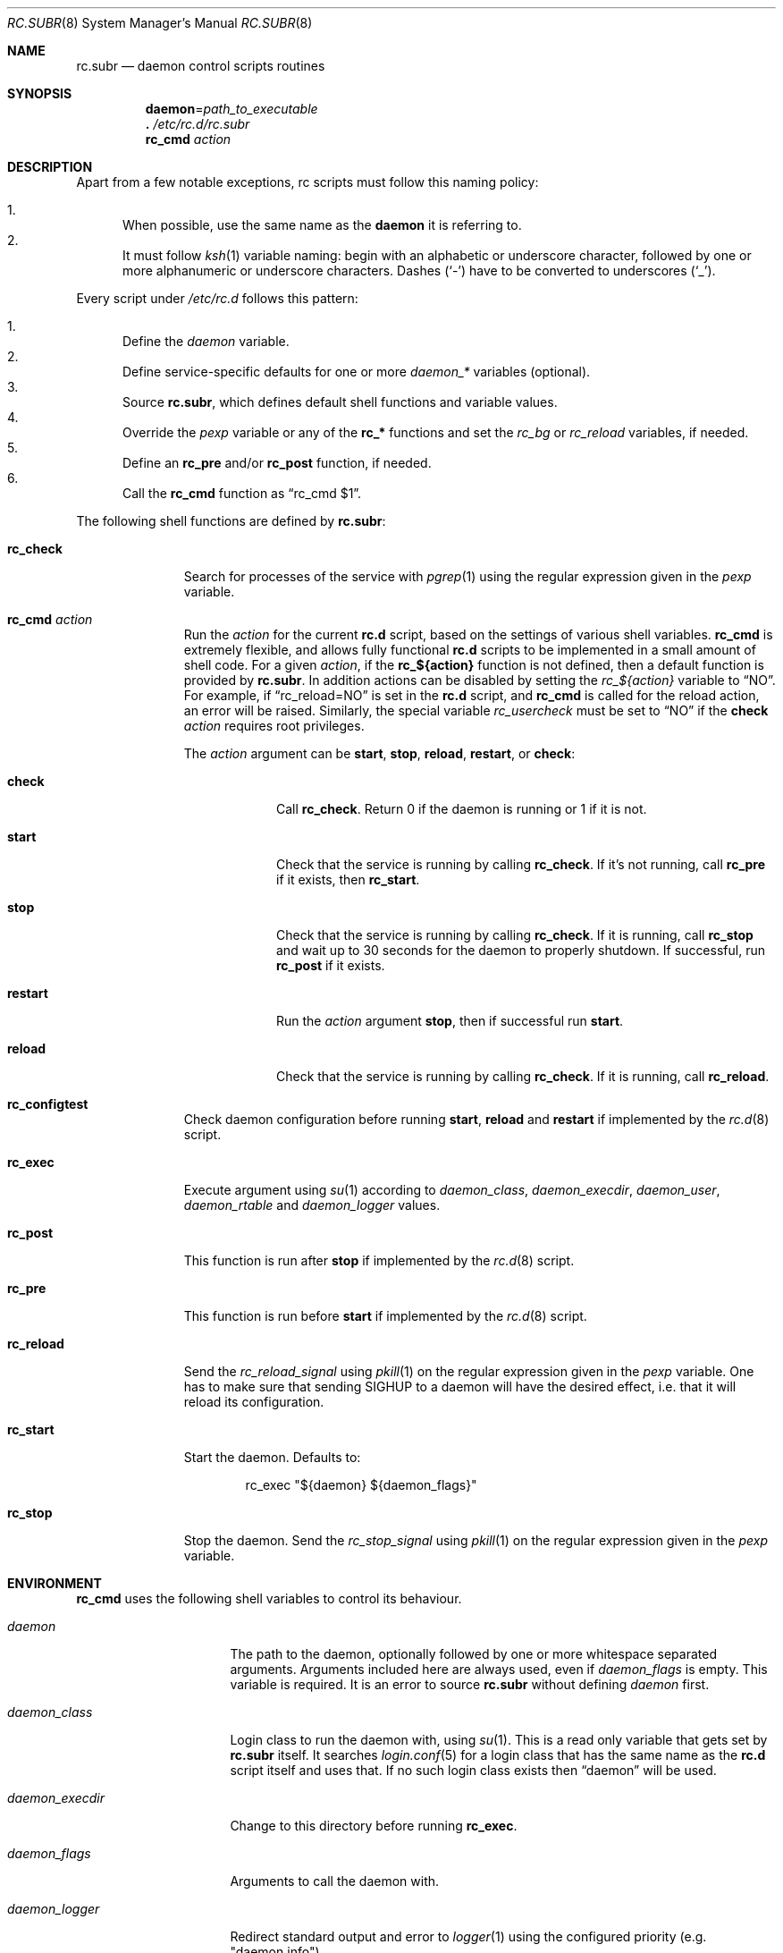 .\" 	$OpenBSD: rc.subr.8,v 1.48 2022/09/02 22:11:57 ajacoutot Exp $
.\"
.\" Copyright (c) 2021, 2022 Antoine Jacoutot
.\" Copyright (c) 2011 Robert Nagy, Antoine Jacoutot, Ingo Schwarze
.\" All rights reserved.
.\"
.\" Redistribution and use in source and binary forms, with or without
.\" modification, are permitted provided that the following conditions
.\" are met:
.\"
.\" 1. Redistributions of source code must retain the above copyright
.\"    notice, this list of conditions and the following disclaimer.
.\" 2. Redistributions in binary form must reproduce the above copyright
.\"    notice, this list of conditions and the following disclaimer in the
.\"    documentation and/or other materials provided with the distribution.
.\"
.\" THIS SOFTWARE IS PROVIDED BY THE AUTHORS ``AS IS'' AND ANY EXPRESS OR
.\" IMPLIED WARRANTIES, INCLUDING, BUT NOT LIMITED TO, THE IMPLIED WARRANTIES
.\" OF MERCHANTABILITY AND FITNESS FOR A PARTICULAR PURPOSE ARE DISCLAIMED.
.\" IN NO EVENT SHALL THE AUTHORS BE LIABLE FOR ANY DIRECT, INDIRECT,
.\" INCIDENTAL, SPECIAL, EXEMPLARY, OR CONSEQUENTIAL DAMAGES (INCLUDING, BUT
.\" NOT LIMITED TO, PROCUREMENT OF SUBSTITUTE GOODS OR SERVICES; LOSS OF USE,
.\" DATA, OR PROFITS; OR BUSINESS INTERRUPTION) HOWEVER CAUSED AND ON ANY
.\" THEORY OF LIABILITY, WHETHER IN CONTRACT, STRICT LIABILITY, OR TORT
.\" (INCLUDING NEGLIGENCE OR OTHERWISE) ARISING IN ANY WAY OUT OF THE USE OF
.\" THIS SOFTWARE, EVEN IF ADVISED OF THE POSSIBILITY OF SUCH DAMAGE.
.\"
.Dd $Mdocdate: September 2 2022 $
.Dt RC.SUBR 8
.Os
.Sh NAME
.Nm rc.subr
.Nd daemon control scripts routines
.Sh SYNOPSIS
.Nm daemon Ns = Ns Ar path_to_executable
.Nm .\&
.Pa /etc/rc.d/rc.subr
.Nm rc_cmd
.Ar action
.Sh DESCRIPTION
Apart from a few notable exceptions, rc scripts must follow this
naming policy:
.Pp
.Bl -enum -compact
.It
When possible, use the same name as the
.Nm daemon
it is referring to.
.It
It must follow
.Xr ksh 1
variable naming: begin with an alphabetic or underscore character, followed by
one or more alphanumeric or underscore characters.
Dashes
.Pq Sq -
have to be converted to
underscores
.Pq Sq _ .
.El
.Pp
Every script under
.Pa /etc/rc.d
follows this pattern:
.Pp
.Bl -enum -compact
.It
Define the
.Va daemon
variable.
.It
Define service-specific defaults for one or more
.Va daemon_*
variables (optional).
.It
Source
.Nm ,
which defines default shell functions and variable values.
.It
Override the
.Va pexp
variable or any of the
.Ic rc_*
functions and set the
.Va rc_bg
or
.Va rc_reload
variables, if needed.
.It
Define an
.Ic rc_pre
and/or
.Ic rc_post
function, if needed.
.It
Call the
.Ic rc_cmd
function as
.Dq "rc_cmd $1" .
.El
.Pp
The following shell functions are defined by
.Nm :
.Bl -tag -width rc_reload
.It Ic rc_check
Search for processes of the service with
.Xr pgrep 1
using the regular expression given in the
.Va pexp
variable.
.It Ic rc_cmd Ar action
Run the
.Ar action
for the current
.Nm rc.d
script, based on the settings of various shell variables.
.Ic rc_cmd
is extremely flexible, and allows fully functional
.Nm rc.d
scripts to be implemented in a small amount of shell code.
For a given
.Ar action ,
if the
.Ic rc_${action}
function is not defined, then a default function is provided by
.Nm rc.subr .
In addition actions can be disabled by setting the
.Va rc_${action}
variable to
.Dq NO .
For example, if
.Dq rc_reload=NO
is set in the
.Nm rc.d
script, and
.Ic rc_cmd
is called for the reload action, an error will be raised.
Similarly, the special variable
.Va rc_usercheck
must be set to
.Dq NO
if the
.Cm check
.Ar action
requires root privileges.
.Pp
The
.Ar action
argument can be
.Cm start ,
.Cm stop ,
.Cm reload ,
.Cm restart ,
or
.Cm check :
.Bl -tag -width restart
.It Ic check
Call
.Ic rc_check .
Return 0 if the daemon is running or 1 if it is not.
.It Ic start
Check that the service is running by calling
.Ic rc_check .
If it's not running, call
.Ic rc_pre
if it exists, then
.Ic rc_start .
.It Ic stop
Check that the service is running by calling
.Ic rc_check .
If it is running,
call
.Ic rc_stop
and wait up to 30 seconds for the daemon to properly shutdown.
If successful, run
.Ic rc_post
if it exists.
.It Ic restart
Run the
.Ar action
argument
.Cm stop ,
then if successful run
.Cm start .
.It Ic reload
Check that the service is running by calling
.Ic rc_check .
If it is running,
call
.Ic rc_reload .
.El
.It Ic rc_configtest
Check daemon configuration before running
.Cm start ,
.Cm reload
and
.Cm restart
if implemented by the
.Xr rc.d 8
script.
.It Ic rc_exec
Execute argument using
.Xr su 1
according to
.Va daemon_class ,
.Va daemon_execdir ,
.Va daemon_user ,
.Va daemon_rtable
and
.Va daemon_logger
values.
.It Ic rc_post
This function is run after
.Cm stop
if implemented by the
.Xr rc.d 8
script.
.It Ic rc_pre
This function is run before
.Cm start
if implemented by the
.Xr rc.d 8
script.
.It Ic rc_reload
Send the
.Va rc_reload_signal
using
.Xr pkill 1
on the regular expression given in the
.Va pexp
variable.
One has to make sure that sending
.Dv SIGHUP
to a daemon will have the desired effect,
i.e. that it will reload its configuration.
.It Ic rc_start
Start the daemon.
Defaults to:
.Bd -literal -offset indent
rc_exec "${daemon} ${daemon_flags}"
.Ed
.It Ic rc_stop
Stop the daemon.
Send the
.Va rc_stop_signal
using
.Xr pkill 1
on the regular expression given in the
.Va pexp
variable.
.El
.Sh ENVIRONMENT
.Ic rc_cmd
uses the following shell variables to control its behaviour.
.Bl -tag -width "daemon_timeout"
.It Va daemon
The path to the daemon, optionally followed by one or more
whitespace separated arguments.
Arguments included here are always used, even if
.Va daemon_flags
is empty.
This variable is required.
It is an error to source
.Nm
without defining
.Va daemon
first.
.It Va daemon_class
Login class to run the daemon with, using
.Xr su 1 .
This is a read only variable that gets set by
.Nm rc.subr
itself.
It searches
.Xr login.conf 5
for a login class that has the same name as the
.Nm rc.d
script itself and uses that.
If no such login class exists then
.Dq daemon
will be used.
.It Va daemon_execdir
Change to this directory before running
.Ic rc_exec .
.It Va daemon_flags
Arguments to call the daemon with.
.It Ar daemon_logger
Redirect standard output and error to
.Xr logger 1
using the configured priority (e.g. "daemon.info").
.It Va daemon_rtable
Routing table to run the daemon under, using
.Xr route 8 .
.It Va daemon_timeout
Maximum time in seconds to wait for the
.Cm start ,
.Cm stop
and
.Cm reload
actions to return.
This is only guaranteed with the default
.Ic rc_start ,
.Ic rc_stop
and
.Ic rc_reload
functions.
.It Va daemon_user
User to run the daemon as, using
.Xr su 1 .
.It Va pexp
A regular expression to be passed to
.Xr pgrep 1
in order to find the desired process or to be passed to
.Xr pkill 1
to stop it.
By default this variable contains the
.Va daemon
and
.Va daemon_flags
variables.
To override the default value, an
.Nm rc.d
script has to redefine this variable
.Em after
sourcing
.Nm .
.It Va rc_bg
Can be set to
.Cm YES
in an
.Nm rc.d
script to force starting the daemon in background when using the default
.Ic rc_start .
.It Va rc_reload
Can be set to
.Dq NO
in an
.Nm rc.d
script to disable the reload action if the respective daemon
does not support reloading its configuration.
.Em The same is possible, but almost never useful, for other actions.
.It Va rc_reload_signal
Signal sent to the daemon process
.Pq Va pexp
by the default
.Fn rc_reload
function.
Defaults to
.Em HUP .
.It Va rc_stop_signal
Signal sent to the daemon process
.Pq Va pexp
by the default
.Fn rc_stop
function.
Default to
.Em TERM .
.It Va rc_usercheck
Can be set to
.Dq NO
in an
.Nm rc.d
script, if the
.Cm check
action needs root privileges.
.El
.Pp
All
.Va daemon_*
variables are set in the following ways:
.Bl -enum
.It
Global defaults are provided by
.Nm :
.Bd -literal -offset indent
daemon_class=daemon
daemon_execdir=
daemon_flags=
daemon_logger=
daemon_rtable=0
daemon_timeout=30
daemon_user=root
.Ed
.It
Service-specific defaults may be provided in the respective
.Nm rc.d
script
.Em before
sourcing
.Nm ,
thus overriding the global defaults.
.It
As noted in
.Xr rc.d 8 ,
site-specific values provided in
.Xr rc.conf.local 8
for
.Va daemon_execdir ,
.Va daemon_flags ,
.Va daemon_logger ,
.Va daemon_rtable ,
.Va daemon_timeout ,
and
.Va daemon_user
will override those defaults.
.El
.Sh FILES
.Bl -tag -width Ds
.It Pa /etc/rc.d/
Directory containing daemon control scripts.
.It Pa /etc/rc.d/rc.subr
Functions and variables used by
.Nm rc.d
scripts.
.It Pa /usr/ports/infrastructure/templates/rc.template
A sample
.Nm rc.d
script.
.El
.Sh SEE ALSO
.Xr rc 8 ,
.Xr rc.conf 8 ,
.Xr rc.d 8
.Sh HISTORY
The
.Nm
framework
first appeared in
.Ox 4.9 .
.Sh AUTHORS
.An -nosplit
The
.Nm
framework was written by
.An Robert Nagy Aq Mt robert@openbsd.org ,
.An Antoine Jacoutot Aq Mt ajacoutot@openbsd.org ,
and
.An Ingo Schwarze Aq Mt schwarze@openbsd.org .
